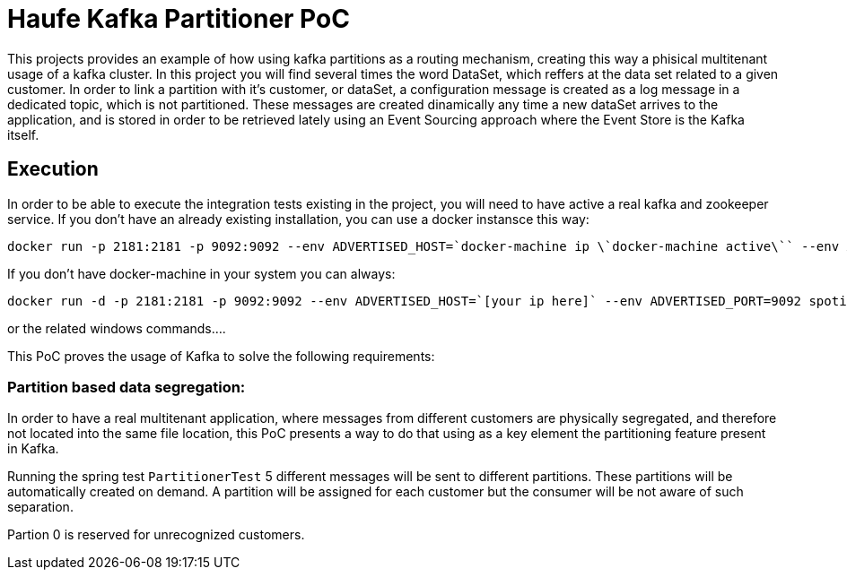 = Haufe Kafka Partitioner PoC

This projects provides an example of how using kafka partitions as a routing mechanism, creating this way a phisical multitenant usage of a kafka cluster.
In this project you will find several times the word DataSet, which reffers at the data set related to a given customer.
In order to link a partition with it's customer, or dataSet, a configuration message is created as a log message in a dedicated topic, which is not partitioned.
These messages are created dinamically any time a new dataSet arrives to the application, and is stored in order to be retrieved lately using
an Event Sourcing approach where the Event Store is the Kafka itself.


== Execution

In order to be able to execute the integration tests existing in the project, you will need to have active a real kafka and zookeeper service.
If you don't have an already existing installation, you can use a docker instansce this way:

[source,bash]
----
docker run -p 2181:2181 -p 9092:9092 --env ADVERTISED_HOST=`docker-machine ip \`docker-machine active\`` --env ADVERTISED_PORT=9092 spotify/kafka
----
[%hardbreaks]

If you don't have docker-machine in your system you can always:

[source,bash]
----
docker run -d -p 2181:2181 -p 9092:9092 --env ADVERTISED_HOST=`[your ip here]` --env ADVERTISED_PORT=9092 spotify/kafka
----
[%hardbreaks]

or the related windows commands....

This PoC proves the usage of Kafka to solve the following requirements:

=== Partition based data segregation:
In order to have a real multitenant application, where messages from different customers are physically segregated, and therefore not located into the same file location,
this PoC presents a way to do that using as a key element the partitioning feature present in Kafka.

Running the spring test `PartitionerTest` 5 different messages will be sent to different partitions. These partitions will be automatically created on demand.
A partition will be assigned for each customer but the consumer will be not aware of such separation.

Partion 0 is reserved for unrecognized customers.